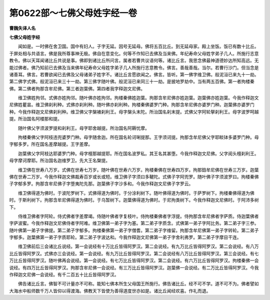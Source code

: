 第0622部～七佛父母姓字经一卷
================================

**曹魏失译人名**

**七佛父母姓字经**


　　闻如是。一时佛在舍卫国。国中有妇人。子字无延。因号无延母。佛将五百比丘。到无延母家。殿上坐饭。饭已有数十比丘。于屏处相与共语言。佛是我所尊事神无极。佛自在意变化。何等不作知已去佛及当来佛。年纪寿命父母姓字弟子几人。所施行志意教令。佛以天耳闻诸比丘共说是事。佛即到诸比丘所问言。属者若曹共议语何等。诸比丘言。我思念佛最神道德妙达所知高远。无能过佛者。佛乃知前已去佛及当来佛年纪寿命父母姓字弟子几人所施行志意教令。佛言。善哉善哉。当尔。若曹行沙门。但当念是诸善耳。佛言。若曹欲闻已去佛及父母诸弟子姓字不。诸比丘言愿欲闻之。佛言。皆听。第一佛字维卫佛。般泥洹已来九十一劫。第二佛字式佛。般泥洹已来三十一劫。第三佛字随叶佛。般泥洹已来同三十一劫。是披地罗劫中。当有两五百佛。第一者拘楼秦佛。第二佛者拘那含牟尼佛。第三者迦葉佛。第四者我字释迦文尼佛。

　　维卫佛姓拘邻。式佛亦姓拘邻。随叶佛亦姓拘邻。拘楼秦佛姓迦葉。拘那含牟尼佛亦姓迦葉。迦葉佛亦姓迦葉。今我作释迦文尼佛姓瞿昙。维卫佛刹利种。式佛亦刹利种。随叶佛亦刹利种。拘楼秦佛婆罗门种。拘那含牟尼佛亦婆罗门种。迦葉佛亦婆罗门种。今我作释迦文尼佛刹利种。维卫佛父字槃裱刹利王。母字槃头末陀。所治国名刹末提。式佛父字阿轮拏刹利王。母字波罗呵越提。所治国名阿楼那和提。

　　随叶佛父字须波罗提和刹利王。母字耶舍越提。所治国名阿耨忧摩。

　　拘楼秦佛父字阿枝违兜婆罗门种。母字随舍迦。所在国名轮诃唎提那。王字须诃提。拘那含牟尼佛父字耶睒钵多婆罗门种。母字郁多罗。所在国名差摩越提。王字差摩。

　　迦葉佛父字阿枝达耶婆罗门种。母字檀那越提耶。所在国名波罗私。其王名其甚堕。今我作释迦文尼佛。父字阅头檀刹利王。母字摩诃摩耶。所治国名迦维罗卫。先大王名槃提。

　　维卫佛在世寿八万岁。式佛在世寿七万岁。随叶佛在世寿六万岁。拘楼秦佛在世寿四万岁。拘那鋡牟尼佛在世寿三万岁。迦葉佛在世寿二万岁。今我作释迦文佛裁寿百岁或长或短。维卫佛子字须曰多鞬陀。式佛子字阿兜罗。随叶佛子字须波罗曰。拘楼秦佛子字郁多罗。拘那含牟尼佛子字堕夷陀先那。迦葉佛子字沙多和。今我作释迦文尼佛子字罗云。

　　维卫佛得道为佛时。于波陀罗树下。式佛得道为佛时。于分涂利树下。随叶佛得道为佛时。于萨罗树下。拘楼秦佛得道为佛时。于斯利树下。拘那含牟尼佛得道为佛时。于乌暂树下。迦葉佛得道为佛时。于尼拘类树下。今我作释迦文尼佛时。于阿沛多树下。

　　侍维卫佛者字阿轮。侍式佛者字差摩竭。侍随叶佛者字复枝叶。侍拘楼秦佛者字浮提。侍拘那含牟尼佛者字萨质。侍迦葉佛者字萨波蜜。今我作释迦文尼佛侍者字阿难。维卫佛第一弟子字为塞。第二弟子字质含。式佛第一弟子字阿比务。第二弟子字三参。随叶佛第一弟子字佛提。第二弟子字郁多。拘楼秦佛第一弟子字僧耆。第二弟子字维留。拘那含牟尼佛第一弟子字转轮。第二弟子字郁多。迦葉佛第一弟子字质耶轮。第二弟子字波达和。今我作释迦文尼佛第一弟子字舍利弗罗。第二弟子字摩目干连。

　　维卫佛前后三会诸比丘说经。第一会说经有十万比丘皆得阿罗汉。第二会说经。有九万比丘皆得阿罗汉。第二会说经。有八万比丘皆得阿罗汉。式佛亦三会说经。第一会说经。有九万比丘皆得阿罗汉。第二会说经有八万比丘皆得阿罗汉。第三会说经。有七万比丘皆得阿罗汉。随叶佛再会说经。第一会说经。有七万比丘皆得阿罗汉。第二会说经。有六万比丘皆得阿罗汉。拘楼秦佛一会说经。有四万比丘皆得阿罗汉。拘那含牟尼佛一会说经。有三万比丘皆得阿罗汉。迦葉佛一会说经。有二万比丘皆得阿罗汉。今我作释迦文尼佛一会说经。有千二百五十比丘皆得阿罗汉。

　　佛告诸比丘言。佛智不可计量亦不可称。能知七佛本所生父母国王所施行。佛告诸比丘。经不可不学。道不可不为。佛者譬如大海水中船师数千万人皆仰以得渡海。佛教天下皆使为善得道度世亦如是。诸比丘闻经欢喜。作礼而退。
